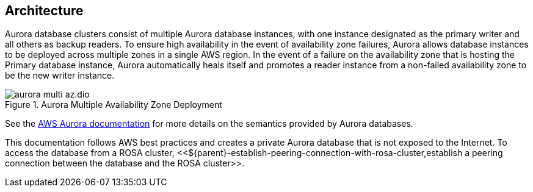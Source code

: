 [#${parent}-aurora-architecture]
== Architecture

Aurora database clusters consist of multiple Aurora database instances, with one instance designated as the primary writer and all others as backup readers.
To ensure high availability in the event of availability zone failures, Aurora allows database instances to be deployed across multiple zones in a single AWS region.
In the event of a failure on the availability zone that is hosting the Primary database instance, Aurora automatically heals itself and promotes a reader instance from a non-failed availability zone to be the new writer instance.

.Aurora Multiple Availability Zone Deployment
image::high-availability/aurora-multi-az.dio.svg[]

See the https://docs.aws.amazon.com/AmazonRDS/latest/AuroraUserGuide/CHAP_AuroraOverview.html[AWS Aurora documentation] for more details on the semantics provided by Aurora databases.

This documentation follows AWS best practices and creates a private Aurora database that is not exposed to the Internet.
To access the database from a ROSA cluster, <<${parent}-establish-peering-connection-with-rosa-cluster,establish a peering connection between the database and the ROSA cluster>>.
